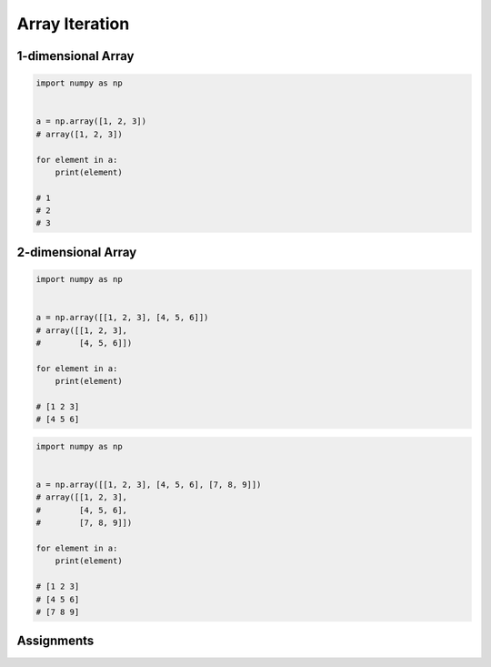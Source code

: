 ***************
Array Iteration
***************


1-dimensional Array
===================
.. code-block:: python

    import numpy as np


    a = np.array([1, 2, 3])
    # array([1, 2, 3])

    for element in a:
        print(element)

    # 1
    # 2
    # 3


2-dimensional Array
===================
.. code-block:: python

    import numpy as np


    a = np.array([[1, 2, 3], [4, 5, 6]])
    # array([[1, 2, 3],
    #        [4, 5, 6]])

    for element in a:
        print(element)

    # [1 2 3]
    # [4 5 6]

.. code-block:: python

    import numpy as np


    a = np.array([[1, 2, 3], [4, 5, 6], [7, 8, 9]])
    # array([[1, 2, 3],
    #        [4, 5, 6],
    #        [7, 8, 9]])

    for element in a:
        print(element)

    # [1 2 3]
    # [4 5 6]
    # [7 8 9]


Assignments
===========
.. todo:: Create assignments
